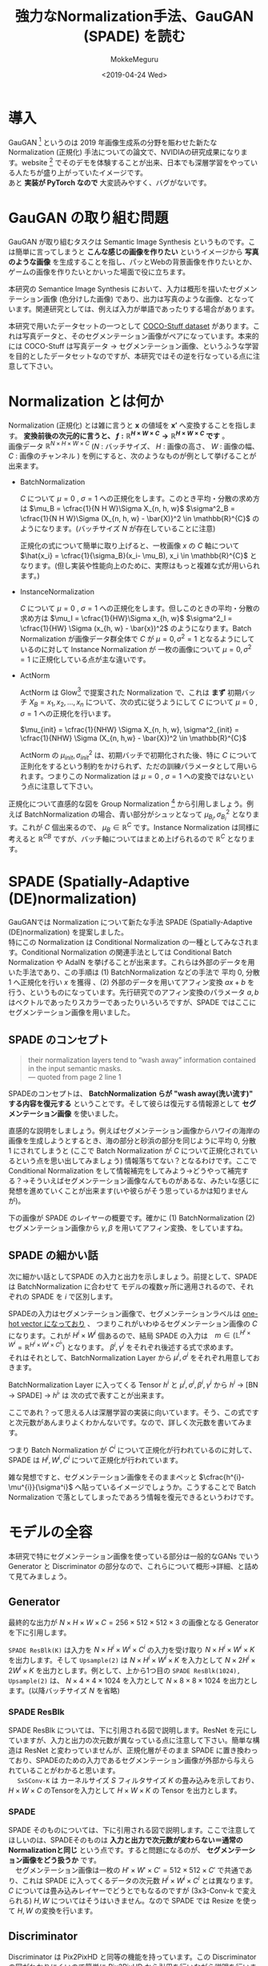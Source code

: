 #+options: ':nil *:t -:t ::t <:t H:3 \n:t ^:t arch:headline author:t
#+options: broken-links:nil c:nil creator:nil d:(not "LOGBOOK") date:t e:t
#+options: email:nil f:t inline:t num:t p:nil pri:nil prop:nil stat:t tags:t
#+options: tasks:t tex:t timestamp:t title:t toc:t todo:t |:t
#+title: 強力なNormalization手法、GauGAN (SPADE) を読む
#+date: <2019-04-24 Wed>
#+author: MokkeMeguru
#+email: meguru.mokke@gmail.com
#+language: ja
#+select_tags: export
#+exclude_tags: noexport
#+creator: Emacs 25.2.2 (Org mode 9.2.2)
#+LATEX_CLASS: article
#+LATEX_CLASS_OPTIONS: [a4paper, dvipdfmx, 10pt]
#+LATEX_HEADER: \usepackage{amsmath, amssymb, bm}
#+LATEX_HEADER: \usepackage{graphics}
#+LATEX_HEADER: \usepackage{color}
#+LATEX_HEADER: \usepackage{times}
#+LATEX_HEADER: \usepackage{longtable}
#+LATEX_HEADER: \usepackage{minted}
#+LATEX_HEADER: \usepackage{fancyvrb}
#+LATEX_HEADER: \usepackage{indentfirst}
#+LATEX_HEADER: \usepackage{pxjahyper}
#+LATEX_HEADER: \usepackage[utf8]{inputenc}
#+LATEX_HEADER: \usepackage[backend=biber, bibencoding=utf8]{biblatex}
#+LATEX_HEADER: \usepackage[top=20truemm, bottom=25truemm, left=25truemm, right=25truemm]{geometry}
#+LATEX_HEADER: \hypersetup{colorlinks=false, pdfborder={0 0 0}}
#+LATEX_HEADER: \usepackage{ascmac}
#+LATEX_HEADER: \usepackage{algorithm}
#+LATEX_HEADER: \usepackage{algorithmic}
#+LATEX_HEADER: \addbibresource{./qareport.bib}
#+DESCRIPTION:
#+KEYWORDS:
#+STARTUP: indent overview inlineimages

* 導入
  GauGAN [1] というのは 2019 年画像生成系の分野を賑わせた新たな Normalization (正規化) 手法についての論文で、NVIDIAの研究成果になります。website [2] でそのデモを体験することが出来、日本でも深層学習をやっている人たちが盛り上がっていたイメージです。
  あと **実装が PyTorch なので** 大変読みやすく、バグがないです。
#+ATTR_LATEX: :width 18cm
[[./gaugan_image.png]]

[1]: [[https://arxiv.org/abs/1903.07291][Semantic Image Synthesis with Spatially-Adaptive Normalization]]

[2]: [[https://github.com/NVlabs/SPADE][Github]]

* GauGAN の取り組む問題
  GauGAN が取り組むタスクは Semantic Image Synthesis というものです。こは簡単に言ってしまうと **こんな感じの画像を作りたい** というイメージから **写真のような画像** を生成することを指し、パッとWebの背景画像を作りたいとか、ゲームの画像を作りたいとかいった場面で役に立ちます。

本研究の Semantice Image Synthesis において、入力は概形を描いたセグメンテーション画像 (色分けした画像) であり、出力は写真のような画像、となっています。関連研究としては、例えば入力が単語であったりする場合があります。

本研究で用いたデータセットの一つとして [[https://github.com/nightrome/cocostuff][COCO-Stuff dataset]] があります。これは写真データと、そのセグメンテーション画像がペアになっています。本来的には COCO-Stuff は写真データ -> セグメンテーション画像、というふうな学習を目的としたデータセットなのですが、本研究ではその逆を行なっている点に注意して下さい。

#+ATTR_LATEX: :width 18cm
[[./coco.png]]

* Normalization とは何か
  Normalization (正規化) とは雑に言うと $\bm{x}$ の値域を $\bm{x'}$ へ変換することを指します。 **変換前後の次元的に言うと、 $f: \mathbb{R}^{H \times W \times C} \rightarrow \mathbb{R}^{H \times W \times C}$ です** 。
  画像データ $\mathbb{R}^{N \times H \times W \times C}$ ($N$ : バッチサイズ、 $H$ : 画像の高さ、 $W$ : 画像の幅、 $C$ : 画像のチャンネル ) を例にすると、次のようなものが例として挙げることが出来ます。
 - BatchNormalization

    $C$  について $\mu = 0$ ,  $\sigma = 1$ への正規化をします。このとき平均・分散の求め方は $\mu_B = \cfrac{1}{N  H  W}\Sigma X_{n, h, w}$ $\sigma^2_B = \cfrac{1}{N  H  W}\Sigma (X_{n, h, w} - \bar{X)}^2 \in \mathbb{R}^{C}$  のようになります。(バッチサイズ $N$ が存在していることに注意)

    正規化の式について簡単に取り上げると、一枚画像 $x$ の $C$ 軸について $\hat{x_i} = \cfrac{1}{\sigma_B}(x_i- \mu_B), x_i \in \mathbb{R}^{C}$ となります。(但し実装や性能向上のために、実際はもっと複雑な式が用いられます。)
- InstanceNormalization
  
  $C$ について  $\mu = 0$ ,  $\sigma = 1$ への正規化をします。但しこのときの平均・分散の求め方は $\mu_I = \cfrac{1}{HW}\Sigma x_{h, w}$ $\sigma^2_I  = \cfrac{1}{HW} \Sigma (x_{h, w} - \bar{x})^2$ のようになります。Batch Normalization が画像データ群全体で $C$ が $\mu=0, \sigma^2=1$ となるようにしているのに対して Instance Normalization が 一枚の画像について $\mu=0, \sigma^2=1$ に正規化している点が主な違いです。
- ActNorm

  ActNorm は Glow[3] で提案された Normalization で、これは **まず** 初期バッチ $X_B = {x_1, x_2, ..., x_n}$ について、次の式に従うようにして $C$ について  $\mu = 0$ ,  $\sigma = 1$ への正規化を行います。

  $\mu_{init} = \cfrac{1}{NHW} \Sigma X_{n, h, w}, \sigma^2_{init} = \cfrac{1}{NHW} \Sigma (X_{n, h,w} - \bar{X})^2 \in \mathbb{R}^{C}$

  ActNorm の $\mu_{init}, \sigma^2_{init}$  は、初期バッチで初期化された後、特に $C$ について正則化をするという制約をかけられず、ただの訓練パラメータとして用いられます。つまりこの Normalization は $\mu = 0$ ,  $\sigma = 1$ への変換ではないという点に注意して下さい。

#+ATTR_LATEX: :width 15cm
[[./normalization.png]]

正規化について直感的な図を Group Normalization [4] から引用しましょう。例えば BatchNormalization の場合、青い部分がシュッとなって $\mu_{B_i}, \sigma^2_{B_i}$ となります。これが $C$ 個出来るので、 $\mu_B \in \mathbb{R}^{C}$ です。Instance Normalization は同様に考えると $\mathbb{R}^{C B}$ ですが、バッチ軸についてはまとめ上げられるので $\mathbb{R}^{C}$ となります。


[3]: [[https://arxiv.org/abs/1807.03039][Glow: Generative Flow with Invertible 1x1 Convolutions]]

[4]: [[https://arxiv.org/pdf/1803.08494.pdf][Group Normalization]]
* SPADE (Spatially-Adaptive (DE)normalization)
GauGANでは Normalization について新たな手法 SPADE (Spatially-Adaptive (DE)normalization) を提案しました。
  特にこの Normalization は Conditional Normalization の一種としてみなされます。Conditional Normalization の関連手法としては Conditional Batch Normalization や AdaIN を挙げることが出来ます。これらは外部のデータを用いた手法であり、この手順は (1)  BatchNormalization などの手法で 平均 0, 分散 1 へ正規化を行い $x$ を獲得 、(2) 外部のデータを用いてアフィン変換 $ax + b$ を行う、というものになっています。先行研究でのアフィン変換のパラメータ $a, b$ はベクトルであったりスカラーであったりいろいろですが、SPADE ではここにセグメンテーション画像を用いました。
** SPADE のコンセプト
#+begin_quote
their normalization layers tend to “wash away” information contained in the input semantic masks. 
--- quoted from page 2 line 1
#+end_quote

   SPADEのコンセプトは、 **BatchNormalization らが "wash away(洗い流す)"  する内容を復元する** ということです。そして彼らは復元する情報源として **セグメンテーション画像** を使いました。

   直感的な説明をしましょう。例えばセグメンテーション画像からハワイの海岸の画像を生成しようとするとき、海の部分と砂浜の部分を同じように平均 0,  分散 1 にされてしまうと (ここで Batch Normalization が $C$ について正規化されているという点を思い出してみましょう) 情報落ちてない？となるわけです。ここで Conditional Normalization をして情報補完をしてみよう→どうやって補完する？→そういえばセグメンテーション画像なんてものがあるな、みたいな感じに発想を進めていくことが出来ます(いや彼らがそう思っているかは知りませんが)。

下の画像が SPADE のレイヤーの概要です。確かに (1) BatchNormalization (2) セグメンテーション画像から $\gamma, \beta$ を用いてアフィン変換、をしていますね。
#+ATTR_LATEX: :width 10cm
[[./spade_abst.png]]

** SPADE の細かい話
  次に細かい話としてSPADE の入力と出力を示しましょう。前提として、SPADE は BatchNormalization に合わせて モデルの複数ヶ所に適用されるので、それぞれの SPADE を $i$ で区別します。

  SPADEの入力はセグメンテーション画像で、セグメンテーションラベルは [[https://github.com/NVlabs/SPADE/issues/29][one-hot vector になっており]] 、 つまりこれがいわゆるセグメンテーション画像の $C$ になります。これが $H^{i} \times W^{i}$ 個あるので、結局 SPADE の入力は　$m\in (\mathbb{L}^{H^{i}\times W^{i}} = \mathbb{R}^{H^{i} \times W^{i} \times {C^{i}}'})$ となります。 $\beta^{i}, \gamma^{i}$ をそれぞれ後述する式で求めます。
  それはそれとして、BatchNormalization Layer から $\mu^{i}, \sigma^{i}$ をそれぞれ用意しておきます。

  BatchNormalization Layer に入ってくる Tensor $h^{i}$ と $\mu^{i}, \sigma^{i}, \beta^{i}, \gamma^{i}$ から $h^{i}$ -> [BN -> SPADE] -> ${h^i}'$ は 次の式で表すことが出来ます。
  
\begin{eqnarray*}
{h^i}' = \gamma^i \cfrac{h^{i} - \mu^{i}}{\sigma^{i}} + \beta^{i}
\end{eqnarray*}

  ここであれ？って思える人は深層学習の実装に向いています。そう、この式ですと次元数があんまりよくわかんないです。なので、詳しく次元数を書いてみます。

\begin{eqnarray*}
, where\\
h^{i} &\in& \mathbb{R}^{N \times H^{i} \times W^{i} \times C^{i}}\\ 
\mu^{i}, \sigma^{i} &\in& \mathbb{R}^{C^{i}} \\
 \gamma^{i}, \beta^{i} &\in& \mathbb{R}^{H^{i} \times W^{i} \times C^{i}}
\end{eqnarray*}
  
つまり Batch Normalization が $C^{i}$ について正規化が行われているのに対して、SPADE は $H^{i}, W^{i}, C^{i}$ について正規化が行われています。

雑な発想ですと、セグメンテーション画像をそのままペッと $\cfrac{h^{i}-\mu^{i}}{\sigma^i}$ へ貼っているイメージでしょうか。こうすることで Batch Normalization で落としてしまったであろう情報を復元できるというわけです。
* モデルの全容
本研究で特にセグメンテーション画像を使っている部分は一般的なGANs でいう Generator と Discriminator の部分なので、これらについて概形→詳細、と詰めて見てみましょう。
   
#+ATTR_LATEX: :width 10cm
   [[./gaugan_full.png]]

** Generator
   最終的な出力が $N \times H \times W \times C = 256 \times 512 \times 512 \times 3$ の画像となる Generator を下に引用します。
   
   ~SPADE ResBlk(K)~ は入力を $N \times H^{i} \times W^{i} \times C^{i}$ の入力を受け取り $N \times H^{i} \times W^{i} \times K$ を出力します。そして ~Upsample(2)~ は $N\times H^{i} \times W^{i} \times K$ を入力として $N \times 2H^{i} \times 2W^{i}  \times K$ を出力とします。例として、上から1つ目の  ~SPADE ResBlk(1024), Upsample(2)~ は、 $N \times 4 \times 4 \times 1024$ を入力として $N \times 8 \times 8 \times 1024$ を出力とします。(以降バッチサイズ $N$ を省略)
   #+ATTR_LATEX: :width 10cm
   [[./gaugan_gen.png]]
*** SPADE ResBlk
    SPADE ResBlk については、下に引用される図で説明します。ResNet を元にしていますが、入力と出力の次元数が異なっている点に注意して下さい。簡単な構造は ResNet と変わっていませんが、正規化層がそのまま SPADE に置き換わっており、SPADEのための入力であるセグメンテーション画像が外部から与えられていることがわかると思います。
     　 ~SxSConv-K~ は カーネルサイズ $S$ フィルタサイズ $K$ の畳み込みを示しており、$H\times W\times C$ のTensorを入力として $H \times W \times K$ の Tensor を出力とします。
    #+ATTR_LATEX: :width 10cm
   [[./SPADE_ResBlk.png]]

*** SPADE
    SPADE そのものについては、下に引用される図で説明します。ここで注意してほしいのは、SPADEそのものは **入力と出力で次元数が変わらない＝通常のNormalizationと同じ** という点です。すると問題になるのが、 **セグメンテーション画像をどう扱うか** です。
    　セグメンテーション画像は一枚の $H'\times W' \times C' = 512 \times 512 \times C'$ で共通であり、これは SPADE に入ってくるデータの次元数 $H^{i} \times W^{i} \times C^{i}$ とは異なります。 $C$ については畳み込みレイヤーでどうとでもなるのですが (3x3-Conv-k で変えられる) $H, W$ についてはそうはいきません。なので SPADE では Resize を使って $H, W$ の変換を行います。 
    
    #+ATTR_LATEX: :width 10cm
    [[./spade.png]]

** Discriminator
   Discriminator は Pix2PixHD と同等の機能を持っています。この Discriminator の図がわかりにくいので簡単に Pix2PixHD から引用を行いながら説明を行います(というか既存の解説記事はこのあたりの話雑すぎませんか？)。
   
   Discriminator への入力は (1) セグメンテーション画像と実際の画像のペア(真) (2) セグメンテーション画像と生成画像のペア(偽) に [[https://github.com/NVlabs/SPADE/blob/master/models/pix2pix_model.py#L205-L219][なって]]おり、これらを区別することが Discriminator の役割になっています。

   次に Discriminator の構造ですが、これは multi-scale Discriminator となっており、通常の GANs の Discriminator が複数入っています。
   #+begin_quote
To address the issue, we propose using multi-scale discriminators. We use 3 discriminators that have an identical network structure but operate at different image scales.
We will refer to the discriminators as D1, D2 and D3. Specifically, we downsample the real and synthesized highresolution images by a factor of 2 and 4 to create an image pyramid of 3 scales. The discriminators D1, D2 and D3 are
then trained to differentiate real and synthesized images at the 3 different scales, respectively.
Although the discriminators have an identical architecture, the one that operates at the coarsest scale has the largest receptive field.
It has a more global view of the image and can guide the generator to generate globally consistent images. On the other hand, the discriminator at the finest scale encourages the
generator to produce finer details. This also makes training the coarse-to-fine generator easier, since extending a lowresolution model to a higher resolution only requires adding
a discriminator at the finest level, rather than retraining from scratch. 
Without the multi-scale discriminators, we observe that many repeated patterns often appear in the generated images.

--- quoted from Pix2PixHD page 4 second column
   #+end_quote

   つまり Concat した画像を (1) そのまま (2) 半分のサイズに downsample (実装上は average pooling (カーネルサイズ = 3)) (3) 更に down sample した画像 A, B, C についてそれぞれ Discriminator D1, D2, D3 を適用するよ、と言っているわけです。つまり 下の図は (1) についての構造を説明していて、 (2) については Concat の下に down sample が加わります。また **本論文で用いている [[https://github.com/NVlabs/SPADE/issues/50#issuecomment-494217696][Discriminator は D1 と D2 のみである点]] に注意して下さい** 。

   また 下の図の IN というのは Instance Normalization を示しています。つまり ~Conv, IN, LReLU~ というのは 畳み込みレイヤー → Instance Normalization → Leaky ReLU (活性化関数) という流れを示しています。更に本論文(実装も)ではすべての Conv の手前に Spectral Normalization が用いられています。つまり Conv -> Spectral Norm -> Instance Norm -> LReLU という流れになります。(これは [[https://github.com/NVlabs/SPADE/blob/1a687baeada266a3c92be41295f1ea3d5efd4f93/models/networks/discriminator.py#L83-L96][実装]]を眺めている感想ですが、最後の Conv には Spectral Norm も Instance Norm も入っていません。)

   #+ATTR_LATEX: :width 10cm
   [[./gaugan_disc.png]]

   #+ATTR_LATEX: :width 10cm
   [[./gaugan_disc2.png]]
* 訓練・推論手法
#+begin_quote
We train the generator with the same multi-scale discriminator and loss function used in pix2pixHD [48] except that we replace the least squared loss term [34] with the hinge loss term [31,38,54].
--- quoted from page 3 column 2
#+end_quote

  訓練は通常の GANs と同様に Discriminator と Generator の戦いによって行われます。損失関数を簡単に書くと次のようになります。
  
  推論は正規分布からサンプルした 256 個の値をベクトルにしたものと、ユーザが描く or 与えられるセグメンテーション画像を用いて、写真のような画像を出力する、という仕組みになっています。このため、最初の方に図に登場した Encoder は不要になります。

1. Encoder の損失 (推論時に正規分布からサンプル出来るようにするため)
    \begin{eqnarray*}
    L_{KLD} = D_{KL} (q(z|x) || p(z))
    \end{eqnarray*}

2. GANs  の損失 (一般的なGANsの損失)
   \begin{eqnarray*}
   \min_{G} \max_{D_1, D_2} \Sigma_{k=1,2} L_{GAN}(G, D_k)
   \end{eqnarray*}
   
   但し本論文では Pix2PixHD とは違い $L_{GAN}(G, D)$ は Hinge 関数を用いた 次の式で表します。但し $L_{GAN}(\hat{G}, D)$ は Discriminator のパラメータ更新時、 $L_{GAN}(G, \hat{D})$ は Generator のパラメータ更新時の損失関数になります。Appendix で議論されていますが、Hinge 関数を用いたほうが評価が向上するようです。
   
   \begin{eqnarray*}
   L_{GAN}(\hat{G}, D) &=& E_{x\sim q_{data}(x)} [min(0, -1 + D(x))] + E_{z \sim p(z)} [min (0, -1 - D(\hat{G}(z)))] \\
   L_{GAN}(G, \hat{D}) &=& - E_{z\sim p(z)} [\hat{D}(G(z))]
   \end{eqnarray*}
   
   ちなみに Pix2PixHD での $L_{GAN}(G, D)$ は次の式です。
   
   \begin{eqnarray*}
   L_{GAN}(G, D) = E_{x\sim q_{data}(x)} [logD(x)] + E_{z\sim p(z)} [log(1 -D(G(z)))]
   \end{eqnarray*}

3. Feature Matching Loss (Pix2PixHD で提案された損失)
   つまり Discriminator に実際の画像を入れたときの各層の出力と、生成画像での出力を近づかせるための損失です。
   \begin{eqnarray*}
   L_{FM}(G, D_k) = E_{s, m} \Sigma^T_{i=1} \cfrac{1}{N_i} [||D^{(i)}_k(s, x) -  D^{(i)}_k(s, G(s))||_1]
   \end{eqnarray*}

4. Perceptual Loss (Perceptual Losses for Real-Time Style Transfer and Super-Resolution より)
   Pix2PixHD で追加されている(論文の 4. Results 10行目あたりにしれっと書いてある)
   クラス分類モデルの重みって画像のコンテンツを理解することが出来ているのでは？というモチベーションで、画像生成の際の教師のような形にして用いる。
   \begin{eqnarray*}
   \lambda \Sigma_{i=1}^{N} \cfrac{1}{M_i} [||F^{(i)}(x) - F^{(i)}(G(s)) ||_1]
   \end{eqnarray*}

* 実験
  COCO-dataset などなどで訓練し、その評価を Pix2PixHD やいくつかのモデルで比較しました。またどの部分が強い影響を与えているのかを比較するために Pix2PixHD に提案手法のいくつかを組み込んだモデルで性能の向上度合いを比較しました。

  評価手法は、mIoU(mean Intersection over-Union, 生成画像と実際の画像の領域的一致度。おそらく生成画像をセグメンテーションして、元のセグメンテーションとどのくらい一致しているのか、という測り方です) と accuracy(生成画像と実際の画像との差)、FID(生成画像群と元の画像群がどのくらい似ているのか) の3つです。多分FIDだけで良いのでは？という気もしますが結構いろいろな面から眺めていますね。

* 結果
  Pix2PixHDよりも良い性能が達成できました。
  
  #+ATTR_LATEX: :width 10cm
  [[./result.png]]

  またサンプリングベクトルとセグメンテーション画像から複数の画像を生成した場合の結果は次のようになります。

  #+ATTR_LATEX: :width 10cm
  [[./result2.png]]
* 論文のアブストラクトの和意訳
  #+begin_example
セグメンテーション画像を与え写真のような画像が生成するモデルで有効な、シンプルかつ強力なレイヤーである SPADE を提案するよ。以前の手法ではセグメンテーション画像をモデルに入れて出力に写真のような画像を取り出す、というものが一般的だったけど、これだと途中の層にある Normalization レイヤーがセグメンテーション画像の意味情報 (Semantic information) を”洗い流してしまう”傾向があるんだ。だから SPADE によって Normalization レイヤの出力を変換することを提案するよ。
複数のデータセットで実験をしたら、視覚的な良さや入力のセグメンテーションの反映度について先行研究に比べて良い性能を示していることがわかったよ。更にこの手法はセグメンテーションとスタイルのそれぞれをユーザが制御できるようになっているんだ。コードは Github にあるよ。
#+end_example

* 読んだ感想とか
  Normalization が落としてしまう情報、というのに注目した面白い研究だと思います。そういえば ResNet も残差をくっつけているので落としてしまう情報、という観点では似ているのかな、と思いました。

  この論文のすごいところは、NVIDIA のインターン生が First Author になっていたことだと思っています。画像生成の研究では概して大量の計算機が必要になるので、彼のムーブは最適解ではありますが、よく通ったなぁっていう顔をしています。

  あとは個人的な直感ですが、Multi-Scale が最近のはやりなのかなぁと思っています。僕は GANs よりも VAE/Flow 系が好みなんですが、最近の VQ-VAE2 なんかも確率空間への写像を Multi-Scale にしていましたし、 Flow-based Model の新しめの手法である [[https://arxiv.org/pdf/1810.01367.pdf][FFJORD]] や Glow なんかも Multi-Scale Architecture を用いています。もっとふわっとした直感としては、VAEの正規分布に従わせる項ってKL-collapse やらなんやらで最近(自然言語処理界隈系から)良い話を聞いていないなぁと思いました。
  
  #+ATTR_LATEX: :width 10cm
  [[./multi-scale.png]]
